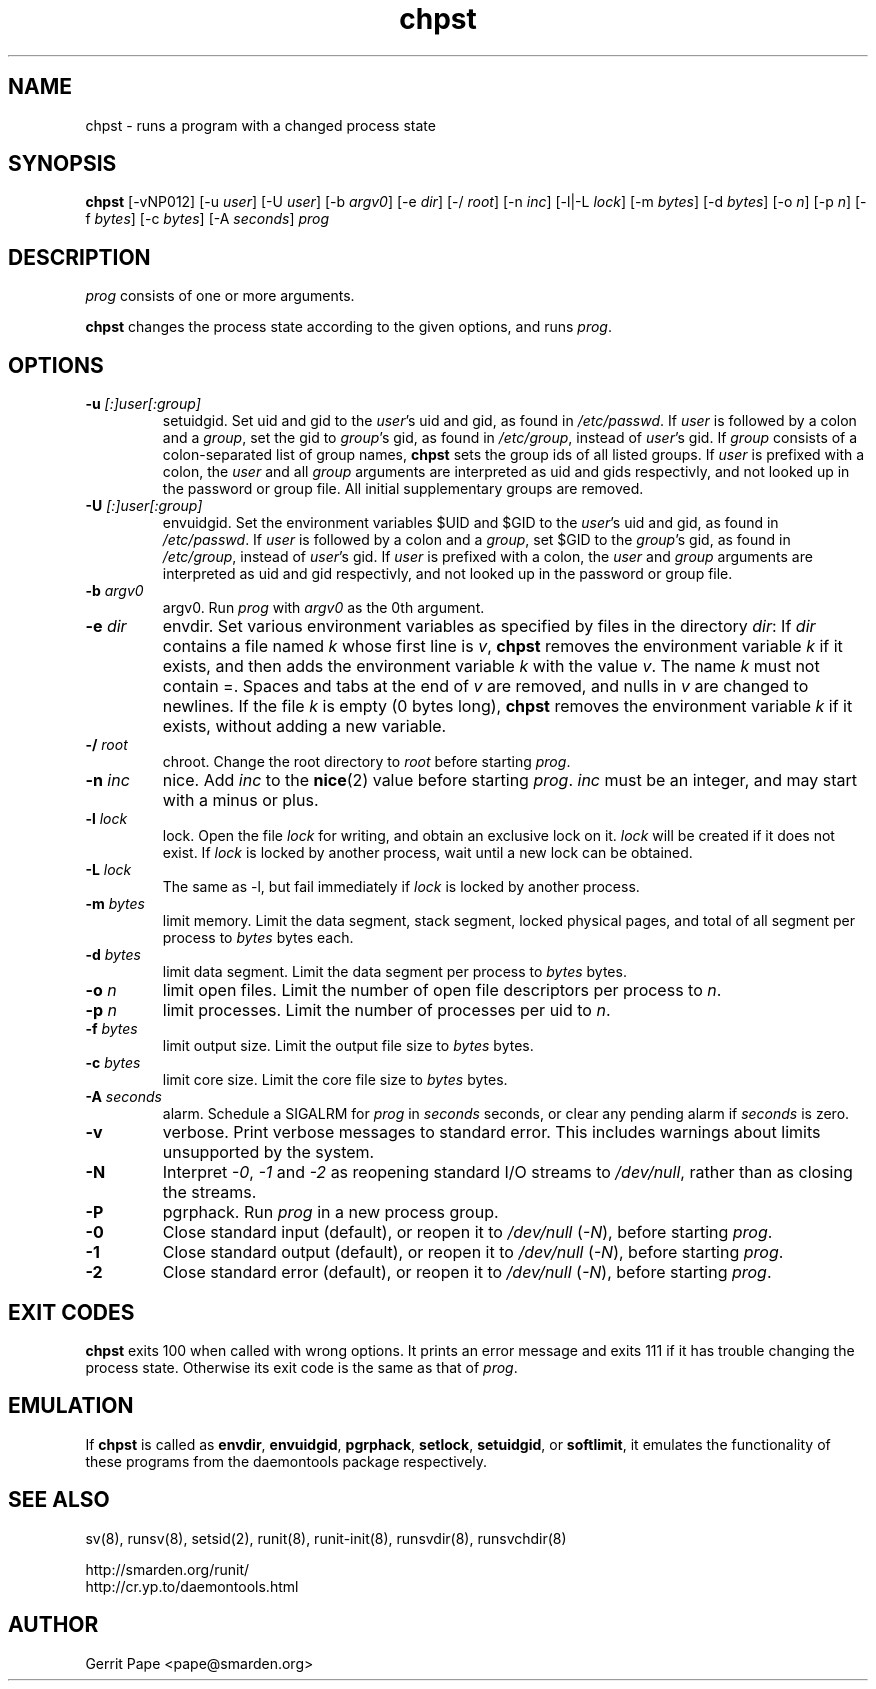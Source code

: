 .TH chpst 8
.SH NAME
chpst \- runs a program with a changed process state
.SH SYNOPSIS
.B chpst
[\-vNP012]
[\-u
.IR user ]
[\-U
.IR user ]
[\-b
.IR argv0 ]
[-e
.IR dir ]
[\-/
.IR root ]
[\-n
.IR inc ]
[-l|-L
.IR lock ]
[-m
.IR bytes ]
[-d
.IR bytes ]
[-o
.IR n ]
[-p
.IR n ]
[-f
.IR bytes ]
[-c
.IR bytes ]
[-A
.IR seconds ]
.I prog
.SH DESCRIPTION
.I prog
consists of one or more arguments.
.P
.B chpst
changes the process state according to the given options, and runs
.IR prog .
.SH OPTIONS
.TP
.B \-u \fI[:]user[:group]
setuidgid.
Set uid and gid to the
.IR user 's
uid and gid, as found in
.IR /etc/passwd .
If
.I user
is followed by a colon and a
.IR group ,
set the gid to
.IR group 's
gid, as found in
.IR /etc/group ,
instead of
.IR user 's
gid.
If
.I group
consists of a colon-separated list of group names,
.B chpst
sets the group ids of all listed groups.
If
.I user
is prefixed with a colon, the
.I user
and all
.I group
arguments are interpreted as uid and gids respectivly, and not looked up in
the password or group file.
All initial supplementary groups are removed.
.TP
.B \-U \fI[:]user[:group]
envuidgid.
Set the environment variables $UID and $GID to the
.IR user 's
uid and gid, as found in
.IR /etc/passwd .
If
.I user
is followed by a colon and a
.IR group ,
set $GID to the
.IR group 's
gid, as found in
.IR /etc/group ,
instead of
.IR user 's
gid.
If
.I user
is prefixed with a colon, the
.I user
and
.I group
arguments are interpreted as uid and gid respectivly, and not looked up in
the password or group file.
.TP
.B \-b \fIargv0
argv0.
Run
.I prog
with
.I argv0
as the 0th argument.
.TP
.B \-e \fIdir
envdir.
Set various environment variables as specified by files in the directory
.IR dir :
If
.I dir
contains a file named
.I k
whose first line is
.IR v ,
.B chpst
removes the environment variable
.I k
if it exists, and then adds the environment variable
.I k
with the value
.IR v .
The name
.I k
must not contain =.
Spaces and tabs at the end of
.I v
are removed, and nulls in
.I v
are changed to newlines.
If the file
.I k
is empty (0 bytes long),
.B chpst
removes the environment variable
.I k
if it exists, without adding a new variable.
.TP
.B \-/ \fIroot
chroot.
Change the root directory to
.I root
before starting
.IR prog .
.TP
.B \-n \fIinc
nice.
Add
.I inc
to the
.BR nice (2)
value before starting
.IR prog .
.I inc
must be an integer, and may start with a minus or plus.
.TP
.B \-l \fIlock
lock.
Open the file
.I lock
for writing, and obtain an exclusive lock on it.
.I lock
will be created if it does not exist.
If
.I lock
is locked by another process, wait until a new lock can be obtained.
.TP
.B \-L \fIlock
The same as \-l, but fail immediately if
.I lock
is locked by another process.
.TP
.B \-m \fIbytes
limit memory.
Limit the data segment, stack segment, locked physical pages, and total of
all segment per process to
.I bytes
bytes each.
.TP
.B \-d \fIbytes
limit data segment.
Limit the data segment per process to
.I bytes
bytes.
.TP
.B \-o \fIn
limit open files.
Limit the number of open file descriptors per process to
.IR n .
.TP
.B \-p \fIn
limit processes.
Limit the number of processes per uid to
.IR n .
.TP
.B \-f \fIbytes
limit output size.
Limit the output file size to
.I bytes
bytes.
.TP
.B \-c \fIbytes
limit core size.
Limit the core file size to
.I bytes
bytes.
.TP
.B \-A \fIseconds
alarm.
Schedule a SIGALRM for
.I prog
in
.I seconds
seconds, or clear any pending alarm if
.I seconds
is zero.
.TP
.B \-v
verbose.
Print verbose messages to standard error.
This includes warnings about limits unsupported by the system.
.TP
.B \-N
Interpret
.IR \-0 ,
.IR \-1
and
.IR \-2
as reopening standard I/O streams to
.IR /dev/null ,
rather than as closing the streams.
.TP
.B \-P
pgrphack.
Run
.I prog
in a new process group.
.TP
.B \-0
Close standard input (default), or reopen it to
.IR /dev/null
(\fI\-N\fP),
before starting
.IR prog .
.TP
.B \-1
Close standard output (default), or reopen it to
.IR /dev/null
(\fI\-N\fP),
before starting
.IR prog .
.TP
.B \-2
Close standard error (default), or reopen it to
.IR /dev/null
(\fI\-N\fP),
before starting
.IR prog .
.SH EXIT CODES
.B chpst
exits 100 when called with wrong options.
It prints an error message and exits 111 if it has trouble changing the
process state.
Otherwise its exit code is the same as that of
.IR prog .
.SH EMULATION
If
.B chpst
is called as
.BR envdir ,
.BR envuidgid ,
.BR pgrphack ,
.BR setlock ,
.BR setuidgid ,
or
.BR softlimit ,
it emulates the functionality of these programs from the daemontools package
respectively.
.SH SEE ALSO
sv(8),
runsv(8),
setsid(2),
runit(8),
runit-init(8),
runsvdir(8),
runsvchdir(8)
.P
 http://smarden.org/runit/
 http://cr.yp.to/daemontools.html
.SH AUTHOR
Gerrit Pape <pape@smarden.org>
